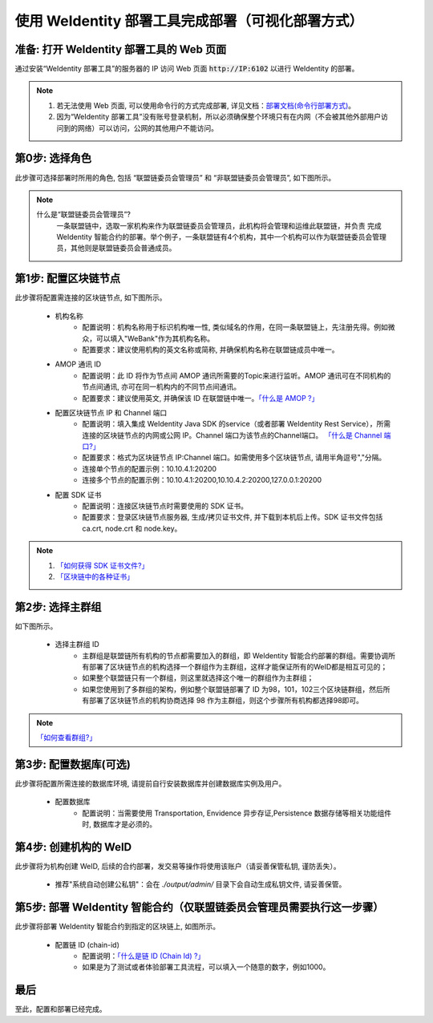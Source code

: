 .. role:: raw-html-m2r(raw)
   :format: html

.. _deploy-via-web:

使用 WeIdentity 部署工具完成部署（可视化部署方式）
=====================================================================

准备: 打开 WeIdentity 部署工具的 Web 页面
""""""""""""""""""""""""""""""""""""""""""""""""""""""

通过安装“WeIdentity 部署工具”的服务器的 IP 访问 Web 页面 :code:`http://IP:6102` 以进行 WeIdentity 的部署。

.. note::
     1. 若无法使用 Web 页面, 可以使用命令行的方式完成部署, 详见文档：\ `部署文档(命令行部署方式) <./deploy-via-commandline.html>`_\。
     2. 因为“WeIdentity 部署工具”没有账号登录机制，所以必须确保整个环境只有在内网（不会被其他外部用户访问到的网络）可以访问，公网的其他用户不能访问。

第0步: 选择角色
"""""""""""""""""""""""""""

此步骤可选择部署时所用的角色, 包括 “联盟链委员会管理员” 和 “非联盟链委员会管理员”, 如下图所示。

   .. image:: images/deploy-via-web-guide-choose-role.png
      :alt: deploy-via-web-guide-choose-role.png

.. note::
     什么是“联盟链委员会管理员”?
       一条联盟链中，选取一家机构来作为联盟链委员会管理员，此机构将会管理和运维此联盟链，并负责
       完成 WeIdentity 智能合约的部署。举个例子，一条联盟链有4个机构，其中一个机构可以作为联盟链委员会管理员，其他则是联盟链委员会普通成员。

第1步: 配置区块链节点
"""""""""""""""""""""""""""

此步骤将配置需连接的区块链节点, 如下图所示。

   .. image:: images/deploy-via-web-guide-setup-blockchain.png
      :alt: deploy-via-web-guide-setup-blockchain.png

   - 机构名称
      * 配置说明：机构名称用于标识机构唯一性, 类似域名的作用，在同一条联盟链上，先注册先得。例如微众，可以填入"WeBank"作为其机构名称。
      * 配置要求：建议使用机构的英文名称或简称, 并确保机构名称在联盟链成员中唯一。

   - AMOP 通讯 ID
      * 配置说明：此 ID 将作为节点间 AMOP 通讯所需要的Topic来进行监听。AMOP 通讯可在不同机构的节点间通讯, 亦可在同一机构内的不同节点间通讯。
      * 配置要求：建议使用英文, 并确保该 ID 在联盟链中唯一。\ `「什么是 AMOP ?」 <https://fisco-bcos-documentation.readthedocs.io/zh_CN/latest/docs/manual/amop_protocol.html?highlight=amop>`_\

   .. - 配置部署环境
      * 配置说明：目前支持三种部署环境, 生产环境, 测试环境和开发环境。不同环境可使用同一条区块链, 亦可各自使用独立的链。
      * 配置要求：请根据实际需要选择, 并确保联盟链成员的环境一致。

   - 配置区块链节点 IP 和 Channel 端口
      * 配置说明：填入集成 WeIdentity Java SDK 的service（或者部署 WeIdentity Rest Service），所需连接的区块链节点的内网或公网 IP。Channel 端口为该节点的Channel端口。 \ `「什么是 Channel 端口?」 <https://mp.weixin.qq.com/s/XZ0pXEELaj8kXHo32UFprg>`_\
      * 配置要求：格式为区块链节点 IP:Channel 端口。如需使用多个区块链节点, 请用半角逗号","分隔。
      * 连接单个节点的配置示例：10.10.4.1:20200
      * 连接多个节点的配置示例：10.10.4.1:20200,10.10.4.2:20200,127.0.0.1:20200

   - 配置 SDK 证书
      * 配置说明：连接区块链节点时需要使用的 SDK 证书。
      * 配置要求：登录区块链节点服务器, 生成/拷贝证书文件, 并下载到本机后上传。SDK 证书文件包括 ca.crt, node.crt 和 node.key。

.. note::
     1. \ `「如何获得 SDK 证书文件?」 <https://fisco-bcos-documentation.readthedocs.io/zh_CN/latest/docs/enterprise_tools/operation.html#get-sdk-file>`_\
     2. \ `「区块链中的各种证书」 <https://fisco-bcos-documentation.readthedocs.io/zh_CN/latest/docs/manual/certificates.html>`_\

第2步: 选择主群组
"""""""""""""""""""""""""""

如下图所示。

   .. image:: images/deploy-via-web-guide-choose-group-id.png
      :alt: deploy-via-web-guide-choose-group-id.png

   - 选择主群组 ID
      * 主群组是联盟链所有机构的节点都需要加入的群组，即 WeIdentity 智能合约部署的群组。需要协调所有部署了区块链节点的机构选择一个群组作为主群组，这样才能保证所有的WeID都是相互可见的；
      * 如果整个联盟链只有一个群组，则这里就选择这个唯一的群组作为主群组；
      * 如果您使用到了多群组的架构，例如整个联盟链部署了 ID 为98，101，102三个区块链群组，然后所有部署了区块链节点的机构协商选择 98 作为主群组，则这个步骤所有机构都选择98即可。

.. note::
   \ `「如何查看群组?」 <https://fisco-bcos-documentation.readthedocs.io/zh_CN/latest/docs/manual/console.html#getgrouplist>`_\

第3步: 配置数据库(可选)
"""""""""""""""""""""""""""

此步骤将配置所需连接的数据库环境, 请提前自行安装数据库并创建数据库实例及用户。

   - 配置数据库
      * 配置说明：当需要使用 Transportation, Envidence 异步存证,Persistence 数据存储等相关功能组件时, 数据库才是必须的。

   .. image:: images/deploy-via-web-guide-setup-database.png
      :alt: deploy-via-web-guide-setup-database.png

第4步: 创建机构的 WeID
""""""""""""""""""""""""""""""""""""""""""

此步骤将为机构创建 WeID, 后续的合约部署，发交易等操作将使用该账户（请妥善保管私钥, 谨防丢失）。

   - 推荐"系统自动创建公私钥"：会在 `./output/admin/` 目录下会自动生成私钥文件, 请妥善保管。

   .. image:: images/deploy-via-web-guide-create-admin-weid.png
      :alt: deploy-via-web-guide-create-admin-weid.png

第5步: 部署 WeIdentity 智能合约（仅联盟链委员会管理员需要执行这一步骤）
""""""""""""""""""""""""""""""""""""""""""""""""""""""""""""""""""""

此步骤将部署 WeIdentity 智能合约到指定的区块链上, 如图所示。

   .. image:: images/deploy-via-web-guide-deploy-weid-contract.png
      :alt: deploy-via-web-guide-deploy-weid-contract.png

   - 配置链 ID (chain-id)
         * 配置说明：\ `「什么是链 ID (Chain Id) ?」 <./weidentity-spec.html#id4>`_\
         * 如果是为了测试或者体验部署工具流程，可以填入一个随意的数字，例如1000。

最后
""""""""""""""""""""""""""""""""""""""""""

至此，配置和部署已经完成。
